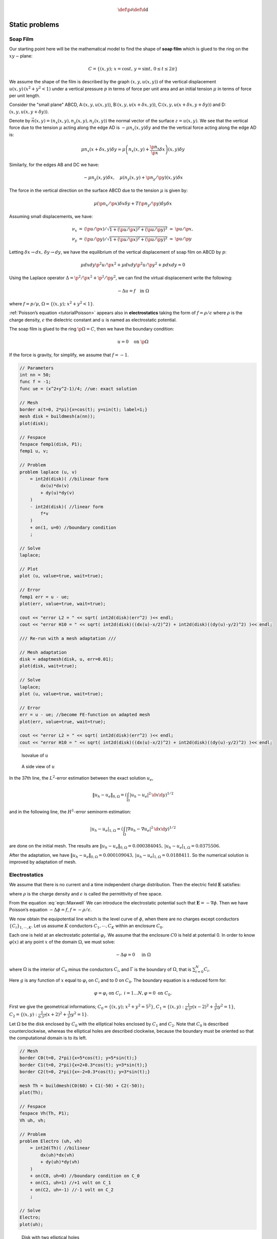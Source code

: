 .. role:: freefem(code)
  :language: freefem

.. math::
    \def\p{{\partial}}
    \def\d{{\text{d}}}

Static problems
===============

.. _modelStatisSoap:

Soap Film
---------

Our starting point here will be the mathematical model to find the shape of **soap film** which is glued to the ring on the :math:`xy-`\ plane:

.. math::
    C=\{(x,y);\;x=\cos t,\,y=\sin t,\,0\leq t\leq 2\pi \}

We assume the shape of the film is described by the graph :math:`(x,y,u(x,y))` of the vertical displacement :math:`u(x,y)\, (x^2+y^2<1)` under a vertical pressure :math:`p` in terms of force per unit area and an initial tension :math:`\mu` in terms of force per unit length.

Consider the "small plane" ABCD, A:\ :math:`(x,y,u(x,y))`, B:\ :math:`(x,y,u(x+\delta x,y))`, C:\ :math:`(x,y,u(x+\delta x,y+\delta y))` and D:\ :math:`(x,y,u(x,y+\delta y))`.

Denote by :math:`\vec{n}(x,y)=(n_x(x,y),n_y(x,y),n_z(x,y))` the normal vector of the surface :math:`z=u(x,y)`.
We see that the vertical force due to the tension :math:`\mu` acting along the edge AD is :math:`-\mu n_x(x,y)\delta y` and the the vertical force acting along the edge AD is:

.. math::
    \mu n_x(x+\delta x,y)\delta y\simeq \mu\left(n_x(x,y)+\frac{\p n_x}{\p x}\delta x\right)(x,y)\delta y

.. figure:: images/StaticProblems_SoapFilm.png
    :name: exampleStaticProblemsSoapFilm

Similarly, for the edges AB and DC we have:

.. math::
    -\mu n_y(x,y)\delta x,\quad\mu\left(n_y(x,y)+\p n_y/\p y\right)(x,y)\delta x

The force in the vertical direction on the surface ABCD due to the tension :math:`\mu` is given by:

.. math::
    \mu\left(\p n_x/\p x\right)\delta x\delta y+T\left(\p n_y/\p y\right)\delta y\delta x

Assuming small displacements, we have:

.. math::
    \begin{array}{rcccl}
        \nu_x&=&(\p u/\p x)/\sqrt{1+(\p u/\p x)^2+(\p u/\p y)^2}&\simeq& \p u/\p x,\\
        \nu_y&=&(\p u/\p y)/\sqrt{1+(\p u/\p x)^2+(\p u/\p y)^2}&\simeq& \p u/\p y
    \end{array}

Letting :math:`\delta x\to dx,\, \delta y\to dy`, we have the equilibrium of the vertical displacement of soap film on ABCD by :math:`p`:

.. math::
    \mu dx dy\p^2 u/\p x^2 +\mu dx dy\p^2 u/\p y^2 + p dx dy = 0

Using the Laplace operator :math:`\Delta = \p^2 /\p x^2 + \p^2 /\p y^2`, we can find the virtual displacement write the following:

.. math::
    -\Delta u = f\quad \mbox{in }\Omega

where :math:`f=p/\mu`, :math:`\Omega =\{(x,y);\;x^{2}+y^{2}<1\}`.

:ref:`Poisson’s equation <tutorialPoisson>` appears also in **electrostatics** taking the form of :math:`f=\rho / \epsilon` where :math:`\rho` is the charge density, :math:`\epsilon` the dielectric constant and :math:`u` is named as electrostatic potential.

The soap film is glued to the ring :math:`\p \Omega =C`, then we have the boundary condition:

.. math::
    u=0\quad \mbox{on }\p \Omega

If the force is gravity, for simplify, we assume that :math:`f=-1`.

.. code-block:: freefem

    // Parameters
    int nn = 50;
    func f = -1;
    func ue = (x^2+y^2-1)/4; //ue: exact solution

    // Mesh
    border a(t=0, 2*pi){x=cos(t); y=sin(t); label=1;}
    mesh disk = buildmesh(a(nn));
    plot(disk);

    // Fespace
    fespace femp1(disk, P1);
    femp1 u, v;

    // Problem
    problem laplace (u, v)
        = int2d(disk)( //bilinear form
            dx(u)*dx(v)
            + dy(u)*dy(v)
        )
        - int2d(disk)( //linear form
            f*v
        )
        + on(1, u=0) //boundary condition
        ;

    // Solve
    laplace;

    // Plot
    plot (u, value=true, wait=true);

    // Error
    femp1 err = u - ue;
    plot(err, value=true, wait=true);

    cout << "error L2 = " << sqrt( int2d(disk)(err^2) )<< endl;
    cout << "error H10 = " << sqrt( int2d(disk)((dx(u)-x/2)^2) + int2d(disk)((dy(u)-y/2)^2) )<< endl;

    /// Re-run with a mesh adaptation ///

    // Mesh adaptation
    disk = adaptmesh(disk, u, err=0.01);
    plot(disk, wait=true);

    // Solve
    laplace;
    plot (u, value=true, wait=true);

    // Error
    err = u - ue; //become FE-function on adapted mesh
    plot(err, value=true, wait=true);

    cout << "error L2 = " << sqrt( int2d(disk)(err^2) )<< endl;
    cout << "error H10 = " << sqrt( int2d(disk)((dx(u)-x/2)^2) + int2d(disk)((dy(u)-y/2)^2) )<< endl;

.. figure:: images/StaticProblems_SoapFilmSol.png
    :figclass: inline2
    :name: exampleStaticProblemsSoapFilmSol

    Isovalue of :math:`u`

.. figure:: images/StaticProblems_SoapFilm3D.png
    :figclass: inline2
    :name: exampleStaticProblemsSoapFilm3D

    A side view of :math:`u`

In the 37th line, the :math:`L^2`-error estimation between the exact solution :math:`u_e`,

.. math::
    \|u_h - u_e\|_{0,\Omega}=\left(\int_{\Omega}|u_h-u_e|^2\, \d x\d y\right)^{1/2}

and in the following line, the :math:`H^1`-error seminorm estimation:

.. math::
    |u_h - u_e|_{1,\Omega}=\left(\int_{\Omega}|\nabla u_h-\nabla u_e|^2\, \d x\d y\right)^{1/2}

are done on the initial mesh.
The results are :math:`\|u_h - u_e\|_{0,\Omega}=0.000384045,\, |u_h - u_e|_{1,\Omega}=0.0375506`.

After the adaptation, we have :math:`\|u_h - u_e\|_{0,\Omega}=0.000109043,\, |u_h - u_e|_{1,\Omega}=0.0188411`.
So the numerical solution is improved by adaptation of mesh.

Electrostatics
--------------

We assume that there is no current and a time independent charge distribution.
Then the electric field :math:`\mathbf{E}` satisfies:

.. math::
    \begin{array}{rcl}
        \mathrm{div}\mathbf{E} &=& \rho/\epsilon\\
        \mathrm{curl}\mathbf{E} &=& 0
    \end{array}
    :label: eqn::Maxwell

where :math:`\rho` is the charge density and :math:`\epsilon` is called the permittivity of free space.

From the equation :eq:`eqn::Maxwell` We can introduce the electrostatic potential such that :math:`\mathbf{E}=-\nabla \phi`.
Then we have Poisson’s equation :math:`-\Delta \phi=f`, :math:`f=-\rho/\epsilon`.

We now obtain the equipotential line which is the level curve of :math:`\phi`, when there are no charges except conductors :math:`\{C_i\}_{1,\cdots,K}`.
Let us assume :math:`K` conductors :math:`C_1,\cdots,C_K` within an enclosure :math:`C_0`.

Each one is held at an electrostatic potential :math:`\varphi_i`.
We assume that the enclosure :math:`C0` is held at potential 0.
In order to know :math:`\varphi(x)` at any point :math:`x` of the domain :math:`\Omega`, we must solve:

.. math::
    -\Delta \varphi =0\quad \textrm{ in }\Omega

where :math:`\Omega` is the interior of :math:`C_0` minus the conductors :math:`C_i`, and :math:`\Gamma` is the boundary of :math:`\Omega`, that is :math:`\sum_{i=0}^N C_i`.

Here :math:`g` is any function of :math:`x` equal to :math:`\varphi_i` on :math:`C_i` and to 0 on :math:`C_0`.
The boundary equation is a reduced form for:

.. math::
    \varphi =\varphi_{i}\;\text{on }C_{i},\;i=1...N,\varphi =0\;\text{on }C_{0}.

First we give the geometrical informations; :math:`C_0=\{(x,y);\; x^2+y^2=5^2\}`, :math:`C_1=\{(x,y):\;\frac{1}{0.3^2}(x-2)^2+\frac{1}{3^2}y^2=1\}`, :math:`C_2=\{(x,y):\; \frac{1}{0.3^2}(x+2)^2+\frac{1}{3^2}y^2=1\}`.

Let :math:`\Omega` be the disk enclosed by :math:`C_0` with the elliptical holes enclosed by :math:`C_1` and :math:`C_2`.
Note that :math:`C_0` is described counterclockwise, whereas the elliptical holes are described clockwise, because the boundary must be oriented so that the computational domain is to its left.

.. code-block:: freefem

    // Mesh
    border C0(t=0, 2*pi){x=5*cos(t); y=5*sin(t);}
    border C1(t=0, 2*pi){x=2+0.3*cos(t); y=3*sin(t);}
    border C2(t=0, 2*pi){x=-2+0.3*cos(t); y=3*sin(t);}

    mesh Th = buildmesh(C0(60) + C1(-50) + C2(-50));
    plot(Th);

    // Fespace
    fespace Vh(Th, P1);
    Vh uh, vh;

    // Problem
    problem Electro (uh, vh)
        = int2d(Th)( //bilinear
            dx(uh)*dx(vh)
            + dy(uh)*dy(vh)
        )
        + on(C0, uh=0) //boundary condition on C_0
        + on(C1, uh=1) //+1 volt on C_1
        + on(C2, uh=-1) //-1 volt on C_2
        ;

    // Solve
    Electro;
    plot(uh);

.. figure:: images/StaticProblems_ElectrostaticsMesh.png
    :figclass: inline2
    :name: exampleStaticProblemsElectrostaticsMesh

    Disk with two elliptical holes

.. figure:: images/StaticProblems_Electrostatics.png
    :figclass: inline2
    :name: exampleStaticProblemsElectrostatics

    Equipotential lines where :math:`C_1` is located in right hand side

Aerodynamics
------------

Let us consider a wing profile :math:`S` in a uniform flow.
Infinity will be represented by a large circle :math:`\Gamma_{\infty}`.
As previously, we must solve:

.. math::
    \Delta \varphi=0\quad\textrm{in }\Omega,
    \quad \varphi|_S=c,\quad
    \varphi|_{\Gamma_{\infty}}=u_{\infty 1x}-u_{\infty2x}
    :label: eqn:NACA-5-5

where :math:`\Omega` is the area occupied by the fluid, :math:`u_{\infty}` is the air speed at infinity, :math:`c` is a constant to be determined so that :math:`\p_n\varphi` is continuous at the trailing edge :math:`P` of :math:`S` (so-called Kutta-Joukowski condition).
Lift is proportional to :math:`c`.

To find :math:`c` we use a superposition method.
As all equations in :eq:`eqn:NACA-5-5` are linear, the solution :math:`\varphi_c` is a linear function of :math:`c`

.. math::
    \varphi_c = \varphi_0 + c\varphi_1

where :math:`\varphi_0` is a solution of :eq:`eqn:NACA-5-5` with :math:`c = 0` and :math:`\varphi_1` is a solution with :math:`c = 1` and zero speed at infinity.

With these two fields computed, we shall determine :math:`c` by requiring the continuity of :math:`\p \varphi /\p n` at the trailing edge.
An equation for the upper surface of a NACA0012 (this is a classical wing profile in aerodynamics; the rear of the wing is called the trailing edge) is:

.. math::
    y = 0.17735\sqrt{x} - 0.075597x - 0.212836x^2 + 0.17363x^3 - 0.06254x^4

Taking an incidence angle :math:`\alpha` such that :math:`\tan \alpha = 0.1`, we must solve:

.. math::
    -\Delta\varphi = 0\qquad \textrm{in }\Omega, \quad \varphi|_{\Gamma_1} = y - 0.1x,\quad \varphi |_{\Gamma_2} = c

where :math:`\Gamma_2` is the wing profile and :math:`\Gamma_1` is an approximation of infinity.
One finds :math:`c` by solving:

.. math::
    \begin{array}{ccccccc}
        -\Delta\varphi_0 &= 0 &\textrm{in }\Omega&,\qquad \varphi_0|_{\Gamma_1} &= y - 0.1x&, \quad \varphi_0|_{\Gamma_2} &= 0,\\
        -\Delta\varphi_1 &= 0 &\textrm{in }\Omega&, \qquad \varphi_1|_{\Gamma_1} &= 0&, \quad \varphi_1|_{\Gamma_2} &= 1
    \end{array}

The solution :math:`\varphi = \varphi_0+c\varphi_1` allows us to find :math:`c` by writing that :math:`\p_n\varphi` has no jump at the trailing edge :math:`P = (1, 0)`.

We have :math:`\p n\varphi -(\varphi (P^+)-\varphi (P))/\delta` where :math:`P^+` is the point just above :math:`P` in the direction normal to the profile at a distance :math:`\delta`.
Thus the jump of :math:`\p_n\varphi` is :math:`(\varphi_0|_{P^+} +c(\varphi_1|_{P^+} -1))+(\varphi_0|_{P^-} +c(\varphi_1|_{P^-} -1))` divided by :math:`\delta` because the normal changes sign between the lower and upper surfaces. Thus

.. math::
    c = -\frac{\varphi_0|_{P^+} + \varphi_0|_{P^-}}
    {(\varphi_1|_{P^+} + \varphi_1|_{P^-} - 2)} ,

which can be programmed as:

.. math::
    c = -\frac{\varphi_0(0.99, 0.01) + \varphi_0(0.99,-0.01)}
    {(\varphi_1(0.99, 0.01) + \varphi_1(0.99,-0.01) - 2)} .

.. code-block:: freefem

    // Mesh
    border a(t=0, 2*pi){x=5*cos(t); y=5*sin(t);}
    border upper(t=0, 1) {
        x=t;
        y=0.17735*sqrt(t)-0.075597*t - 0.212836*(t^2) + 0.17363*(t^3) - 0.06254*(t^4);
    }
    border lower(t=1, 0) {
        x=t;
        y=-(0.17735*sqrt(t) - 0.075597*t - 0.212836*(t^2) + 0.17363*(t^3) - 0.06254*(t^4));
    }
    border c(t=0, 2*pi){x=0.8*cos(t)+0.5; y=0.8*sin(t);}

    mesh Zoom = buildmesh(c(30) + upper(35) + lower(35));
    mesh Th = buildmesh(a(30) + upper(35) + lower(35));

    // Fespace
    fespace Vh(Th, P2);
    Vh psi0, psi1, vh;

    fespace ZVh(Zoom, P2);

    // Problem
    solve Joukowski0(psi0, vh)
        = int2d(Th)(
            dx(psi0)*dx(vh)
            + dy(psi0)*dy(vh)
        )
        + on(a, psi0=y-0.1*x)
        + on(upper, lower, psi0=0)
        ;

    plot(psi0);

    solve Joukowski1(psi1,vh)
        = int2d(Th)(
            dx(psi1)*dx(vh)
            + dy(psi1)*dy(vh)
        )
        + on(a, psi1=0)
        + on(upper, lower, psi1=1);

    plot(psi1);

    //continuity of pressure at trailing edge
    real beta = psi0(0.99,0.01) + psi0(0.99,-0.01);
    beta = -beta / (psi1(0.99,0.01) + psi1(0.99,-0.01)-2);

    Vh psi = beta*psi1 + psi0;
    plot(psi);

    ZVh Zpsi = psi;
    plot(Zpsi, bw=true);

    ZVh cp = -dx(psi)^2 - dy(psi)^2;
    plot(cp);

    ZVh Zcp = cp;
    plot(Zcp, nbiso=40);

.. figure:: images/StaticProblems_Aerodynamics1.png
    :figclass: inline2
    :name: exampleStaticProblemsAerodynamics1

    Isovalue of :math:`cp = -(\p_x\psi)^2 - (\p_y\psi)^2`

.. figure:: images/StaticProblems_Aerodynamics2.png
    :figclass: inline2
    :name: exampleStaticProblemsAerodynamics2

    Zooming of :math:`cp`

Error estimation
----------------

There are famous estimation between the numerical result :math:`u_h` and the exact solution :math:`u` of the :ref:`Poisson’s problem <tutorialPoisson>`:

If triangulations :math:`\{\mathcal{T}_h\}_{h\downarrow 0}` is regular (see :ref:`Regular Triangulation <meshRegularTriangulation>`), then we have the estimates:

.. math::
    \begin{array}{rcl}
        |\nabla u - \nabla u_h|_{0,\Omega} &\le& C_1h \\
        \|u - u_h\|_{0,\Omega} &\le& C_2h^2
    \end{array}
    :label: eqn::ErrorEstimatation

with constants :math:`C_1,\, C_2` independent of :math:`h`, if :math:`u` is in :math:`H^2(\Omega)`.
It is known that :math:`u\in H^2(\Omega)` if :math:`\Omega` is convex.

In this section we check :eq:`eqn::ErrorEstimatation`.
We will pick up numericall error if we use the numerical derivative, so we will use the following for :eq:`eqn::ErrorEstimatation`.

.. math::
    \begin{array}{rcl}
        \int_{\Omega}|\nabla u - \nabla u_h|^2\, \d x\d y &=&\int_{\Omega}\nabla u\cdot \nabla(u - 2u_h)\, \d x\d y+ \int_{\Omega}\nabla u_h\cdot \nabla u_h\, \d x\d y\\
        &=&\int_{\Omega}f(u-2u_h)\, \d x\d y+\int_{\Omega}fu_h\, \d x\d y
    \end{array}

The constants :math:`C_1,\, C_2` are depend on :math:`\mathcal{T}_h` and :math:`f`, so we will find them by **FreeFem++**.

In general, we cannot get the solution :math:`u` as a elementary functions even if spetical functions are added.
Instead of the exact solution, here we use the approximate solution :math:`u_0` in :math:`V_h(\mathcal{T}_h,P_2),\, h\sim 0`.

.. code-block:: freefem

    // Parameters
    func f = x*y;

    //Mesh
    mesh Th0 = square(100, 100);

    // Fespace
    fespace V0h(Th0, P2);
    V0h u0, v0;

    // Problem
    solve Poisson0 (u0, v0)
        = int2d(Th0)(
            dx(u0)*dx(v0)
            + dy(u0)*dy(v0)
        )
        - int2d(Th0)(
            f*v0
        )
        + on(1, 2, 3, 4, u0=0)
        ;
    plot(u0);

    // Error loop
    real[int] errL2(10), errH1(10);
    for (int i = 1; i <= 10; i++){
        // Mesh
        mesh Th = square(5+i*3,5+i*3);

        // Fespace
        fespace Vh(Th, P1);
        Vh u, v;
        fespace Ph(Th, P0);
        Ph h = hTriangle; //get the size of all triangles

        // Problem
        solve Poisson (u, v)
            = int2d(Th)(
                dx(u)*dx(v)
                + dy(u)*dy(v)
            )
            - int2d(Th)(
                f*v
            )
            + on(1, 2, 3, 4, u=0)
            ;

        // Error
        V0h uu = u; //interpolate solution on first mesh
        errL2[i-1] = sqrt( int2d(Th0)((uu - u0)^2) )/h[].max^2;
        errH1[i-1] = sqrt( int2d(Th0)(f*(u0 - 2*uu + uu)) )/h[].max;
    }

    // Display
    cout << "C1 = " << errL2.max << "("<<errL2.min<<")" << endl;
    cout << "C2 = " << errH1.max << "("<<errH1.min<<")" << endl;

We can guess that :math:`C_1=0.0179253(0.0173266)` and :math:`C_2=0.0729566(0.0707543)`, where the numbers inside the parentheses are minimum in calculation.

Periodic Boundary Conditions
----------------------------

We now solve the Poisson equation:

.. math::
    -\Delta u = sin(x+\pi/4.)*cos(y+\pi/4.)

on the square :math:`]0,2\pi[^2` under bi-periodic boundary condition :math:`u(0,y)=u(2\pi,y)` for all :math:`y` and :math:`u(x,0)=u(x,2\pi)` for all :math:`x`.

These boundary conditions are achieved from the definition of the periodic finite element space.

.. code-block:: freefem

    // Parameters
    func f = sin(x+pi/4.)*cos(y+pi/4.); //right hand side

    // Mesh
    mesh Th = square(10, 10, [2*x*pi, 2*y*pi]);

    // Fespace
    //defined the fespace with periodic condition
    //label: 2 and 4 are left and right side with y the curve abscissa
    //       1 and 2 are bottom and upper side with x the curve abscissa
    fespace Vh(Th, P2, periodic=[[2, y], [4, y], [1, x], [3, x]]);
    Vh uh, vh;

    // Problem
    problem laplace (uh, vh)
        = int2d(Th)(
            dx(uh)*dx(vh)
            + dy(uh)*dy(vh)
        )
        + int2d(Th)(
            - f*vh
        )
        ;

    // Solve
    laplace;

    // Plot
    plot(uh, value=true);

.. figure:: images/StaticProblems_PeriodicBoundaryConditions.png
    :name: exampleStaticProblemsPeriodicBoundaryConditions

    The isovalue of solution :math:`u` with periodic boundary condition

The periodic condition does not necessarily require parallel boundaries.
The following example give such example.

.. tip:: Periodic boundary conditions - non-parallel boundaries

    .. code-block:: freefem

        // Parameters
        int n = 10;
        real r = 0.25;
        real r2 = 1.732;
        func f = (y+x+1)*(y+x-1)*(y-x+1)*(y-x-1);

        // Mesh
        border a(t=0, 1){x=-t+1; y=t; label=1;};
        border b(t=0, 1){x=-t; y=1-t; label=2;};
        border c(t=0, 1){x=t-1; y=-t; label=3;};
        border d(t=0, 1){x=t; y=-1+t; label=4;};
        border e(t=0, 2*pi){x=r*cos(t); y=-r*sin(t); label=0;};
        mesh Th = buildmesh(a(n) + b(n) + c(n) + d(n) + e(n));
        plot(Th, wait=true);

        // Fespace
        //warning for periodic condition:
        //side a and c
        //on side a (label 1) $ x \in [0,1] $ or $ x-y\in [-1,1] $
        //on side c (label 3) $ x \in [-1,0]$ or $ x-y\in[-1,1] $
        //so the common abscissa can be respectively $x$ and $x+1$
        //or you can can try curviline abscissa $x-y$ and $x-y$
        //1 first way
        //fespace Vh(Th, P2, periodic=[[2, 1+x], [4, x], [1, x], [3, 1+x]]);
        //2 second way
        fespace Vh(Th, P2, periodic=[[2, x+y], [4, x+y], [1, x-y], [3, x-y]]);
        Vh uh, vh;

        // Problem
        real intf = int2d(Th)(f);
        real mTh = int2d(Th)(1);
        real k =  intf / mTh;
        problem laplace (uh, vh)
            = int2d(Th)(
                dx(uh)*dx(vh)
                + dy(uh)*dy(vh)
            )
            + int2d(Th)(
                (k-f)*vh
            )
            ;

        // Solve
        laplace;

        // Plot
        plot(uh, wait=true);

    .. figure:: images/StaticProblems_PeriodicBoundaryConditions2.png
        :name: exampleStaticProblemsPeriodicBoundaryConditions2

        The isovalue of solution :math:`u` for :math:`\Delta u = ((y+x)^{2}+1)((y-x)^{2}+1) - k`, in :math:`\Omega` and :math:`\p_{n} u =0` on hole, and with two periodic boundary condition on external border

An other example with no equal border, just to see if the code works.

.. tip:: Periodic boundary conditions - non-equal border

    .. code-block:: freefem

        // Macro
        //irregular boundary condition to build border AB
        macro LINEBORDER(A, B, lab)
            border A#B(t=0,1){ real t1=1.-t;
            x=A#x*t1+B#x*t;
            y=A#y*t1+B#y*t;
            label=lab; } //EOM
        // compute \||AB|\| A=(ax,ay) et B =(bx,by)
        macro dist(ax, ay, bx, by)
            sqrt(square((ax)-(bx)) + square((ay)-(by))) //EOM
        macro Grad(u) [dx(u), dy(u)] //EOM

        // Parameters
        int n = 10;
        real Ax = 0.9, Ay = 1;
        real Bx = 2, By = 1;
        real Cx = 2.5, Cy = 2.5;
        real Dx = 1, Dy = 2;
        real gx = (Ax+Bx+Cx+Dx)/4.;
        real gy = (Ay+By+Cy+Dy)/4.;

        // Mesh
        LINEBORDER(A,B,1)
        LINEBORDER(B,C,2)
        LINEBORDER(C,D,3)
        LINEBORDER(D,A,4)
        mesh Th=buildmesh(AB(n)+BC(n)+CD(n)+DA(n),fixedborder=1);

        // Fespace
        real l1 = dist(Ax,Ay,Bx,By);
        real l2 = dist(Bx,By,Cx,Cy);
        real l3 = dist(Cx,Cy,Dx,Dy);
        real l4 = dist(Dx,Dy,Ax,Ay);
        func s1 = dist(Ax,Ay,x,y)/l1; //absisse on AB = ||AX||/||AB||
        func s2 = dist(Bx,By,x,y)/l2; //absisse on BC = ||BX||/||BC||
        func s3 = dist(Cx,Cy,x,y)/l3; //absisse on CD = ||CX||/||CD||
        func s4 = dist(Dx,Dy,x,y)/l4; //absisse on DA = ||DX||/||DA||
        verbosity = 6; //to see the abscisse value of the periodic condition
        fespace Vh(Th, P1, periodic=[[1, s1], [3, s3], [2, s2], [4, s4]]);
        verbosity = 1; //reset verbosity
        Vh u, v;

        real cc = 0;
        cc = int2d(Th)((x-gx)*(y-gy)-cc)/Th.area;
        cout << "compatibility = " << int2d(Th)((x-gx)*(y-gy)-cc) <<endl;

        // Problem
        solve Poisson (u, v)
            = int2d(Th)(
                Grad(u)'*Grad(v)
                + 1e-10*u*v
            )
            -int2d(Th)(
                10*v*((x-gx)*(y-gy)-cc)
            )
            ;

        // Plot
        plot(u, value=true);

.. tip:: Periodic boundry conditions - Poisson cube-balloon

    .. code-block:: freefem

        load "msh3" load "tetgen" load "medit"

        // Parameters
        real hs = 0.1; //mesh size on sphere
        int[int] N = [20, 20, 20];
        real [int,int] B = [[-1, 1], [-1, 1], [-1, 1]];
        int [int,int] L = [[1, 2], [3, 4], [5, 6]];

        real x0 = 0.3, y0 = 0.4, z0 = 06;
        func f = sin(x*2*pi+x0)*sin(y*2*pi+y0)*sin(z*2*pi+z0);

        // Mesh
        bool buildTh = 0;
        mesh3 Th;
        try { //a way to build one time the mesh or read it if the file exist
            Th = readmesh3("Th-hex-sph.mesh");
        }
        catch (...){
            buildTh = 1;
        }

        if (buildTh){
            include "MeshSurface.idp"

            // Surface Mesh
            mesh3 ThH = SurfaceHex(N, B, L, 1);
            mesh3 ThS = Sphere(0.5, hs, 7, 1);

            mesh3 ThHS = ThH + ThS;

            real voltet = (hs^3)/6.;
            real[int] domain = [0, 0, 0, 1, voltet, 0, 0, 0.7, 2, voltet];
            Th = tetg(ThHS, switch="pqaAAYYQ", nbofregions=2, regionlist=domain);

            savemesh(Th, "Th-hex-sph.mesh");
        }

        // Fespace
        fespace Ph(Th, P0);
        Ph reg = region;
        cout << " centre = " << reg(0,0,0) << endl;
        cout << " exterieur = " << reg(0,0,0.7) << endl;

        verbosity = 50;
        fespace Vh(Th, P1, periodic=[[3, x, z], [4, x, z], [1, y, z], [2, y, z], [5, x, y], [6, x, y]]);
        verbosity = 1;
        Vh uh,vh;

        // Macro
        macro Grad(u) [dx(u),dy(u),dz(u)] // EOM

        // Problem
        problem Poisson (uh, vh)
            = int3d(Th, 1)(
                Grad(uh)'*Grad(vh)*100
            )
            + int3d(Th, 2)(
                Grad(uh)'*Grad(vh)*2
            )
            + int3d(Th)(
                vh*f
            )
            ;

        // Solve
        Poisson;

        // Plot
        plot(uh, wait=true, nbiso=6);
        medit("uh", Th, uh);

    .. figure:: images/StaticProblems_PeriodicBoundaryConditionsPoisson1.png
        :figclass: inline2
        :name: exampleStaticProblemsPeriodicBoundaryConditionsPoisson1

        View of the surface isovalue of periodic solution :math:`uh`

    .. figure:: images/StaticProblems_PeriodicBoundaryConditionsPoisson2.png
        :figclass: inline2
        :name: exampleStaticProblemsPeriodicBoundaryConditionsPoisson2

        View a the cut of the solution :math:`uh` with ffmedit

.. _modelStaticPoissonWithMixedBoundaryCondition:

Poisson Problems with mixed boundary condition
----------------------------------------------

Here we consider the Poisson equation with mixed boundary conditions:

For given functions :math:`f` and :math:`g`, find :math:`u` such that:

.. math::
    \begin{array}{rcll}
        -\Delta u &=& f & \textrm{ in }\Omega\\
        u &=& g &\textrm{ on }\Gamma_D\\
        \p u/\p n &=& 0 &\textrm{ on }\Gamma_N
    \end{array}

where :math:`\Gamma_D` is a part of the boundary :math:`\Gamma` and :math:`\Gamma_N=\Gamma\setminus \overline{\Gamma_D}`.

The solution :math:`u` has the singularity at the points :math:`\{\gamma_1,\gamma_2\}=\overline{\Gamma_D}\cap\overline{\Gamma_N}`.

When :math:`\Omega=\{(x,y);\; -1<x<1,\, 0<y<1\}`, :math:`\Gamma_N=\{(x,y);\; -1\le x<0,\, y=0\}`, :math:`\Gamma_D=\p \Omega\setminus \Gamma_N`, the singularity will appear at :math:`\gamma_1=(0,0),\, \gamma_2(-1,0)`, and :math:`u` has the expression:

.. math::
    u=K_iu_S + u_R,\, u_R\in H^2(\textrm{near }\gamma_i),\, i=1,2

with a constants :math:`K_i`.

Here :math:`u_S = r_j^{1/2}\sin(\theta_j/2)` by the local polar coordinate :math:`(r_j,\theta_j` at :math:`\gamma_j` such that :math:`(r_1,\theta_1)=(r,\theta)`.

Instead of polar coordinate system :math:`(r,\theta)`, we use that :math:`r` = :freefem:`sqrt` (:math:`x^2+y^2`) and :math:`\theta` = :freefem:`atan2` (:math:`y,x`) in **FreeFem++**.

Assume that :math:`f=-2\times 30(x^2+y^2)` and :math:`g=u_e=10(x^2+y^2)^{1/4}\sin\left([\tan^{-1}(y/x)]/2\right)+30(x^2y^2)`, where :math:`u_e`\ S is the exact solution.

.. code-block:: freefem

    // Parameters
    func f = -2*30*(x^2+y^2); //given function
    //the singular term of the solution is K*us (K: constant)
    func us = sin(atan2(y,x)/2)*sqrt( sqrt(x^2+y^2) );
    real K = 10.;
    func ue = K*us + 30*(x^2*y^2);

    // Mesh
    border N(t=0, 1){x=-1+t; y=0; label=1;};
    border D1(t=0, 1){x=t; y=0; label=2;};
    border D2(t=0, 1){x=1; y=t; label=2;};
    border D3(t=0, 2){x=1-t; y=1; label=2;};
    border D4(t=0, 1){x=-1; y=1-t; label=2;};

    mesh T0h = buildmesh(N(10) + D1(10) + D2(10) + D3(20) + D4(10));
    plot(T0h, wait=true);

    // Fespace
    fespace V0h(T0h, P1);
    V0h u0, v0;

    //Problem
    solve Poisson0 (u0, v0)
        = int2d(T0h)(
            dx(u0)*dx(v0)
            + dy(u0)*dy(v0)
        )
        - int2d(T0h)(
            f*v0
        )
        + on(2, u0=ue)
        ;

    // Mesh adaptation by the singular term
    mesh Th = adaptmesh(T0h, us);
    for (int i = 0; i < 5; i++)
    mesh Th = adaptmesh(Th, us);

    // Fespace
    fespace Vh(Th, P1);
    Vh u, v;

    // Problem
    solve Poisson (u, v)
        = int2d(Th)(
            dx(u)*dx(v)
            + dy(u)*dy(v)
        )
        - int2d(Th)(
            f*v
        )
        + on(2, u=ue)
        ;

    // Plot
    plot(Th);
    plot(u, wait=true);

    // Error in H1 norm
    Vh uue = ue;
    real H1e = sqrt( int2d(Th)(dx(uue)^2 + dy(uue)^2 + uue^2) );
    Vh err0 = u0 - ue;
    Vh err = u - ue;
    Vh H1err0 = int2d(Th)(dx(err0)^2 + dy(err0)^2 + err0^2);
    Vh H1err = int2d(Th)(dx(err)^2 + dy(err)^2 + err^2);
    cout << "Relative error in first mesh = "<< int2d(Th)(H1err0)/H1e << endl;
    cout << "Relative error in adaptive mesh = "<< int2d(Th)(H1err)/H1e << endl;

From line 35 to 37, mesh adaptations are done using the base of singular term.

In line 61, :freefem:`H1e` = :math:`|u_e|_{1,\Omega}` is calculated.

In lines 64 and 65, the relative errors are calculated, that is:

.. math::
    \begin{array}{rcl}
        \|u^0_h-u_e\|_{1,\Omega}/H1e&=&0.120421\\
        \|u^a_h-u_e\|_{1,\Omega}/H1e&=&0.0150581
    \end{array}

where :math:`u^0_h` is the numerical solution in :freefem:`T0h` and :math:`u^a_h` is :freefem:`u` in this program.

Poisson with mixed finite element
---------------------------------

Here we consider the Poisson equation with mixed boundary value problems:

For given functions :math:`f` , :math:`g_d`, :math:`g_n`, find :math:`p` such that

.. math::
    \begin{array}{rcll}
        -\Delta p &=& 1 & \textrm{ in }\Omega\\
        p &=& g_d & \textrm{ on }\Gamma_D\\
        \p p/\p n &=& g_n & \textrm{ on }\Gamma_N
    \end{array}

where :math:`\Gamma_D` is a part of the boundary :math:`\Gamma` and :math:`\Gamma_N=\Gamma\setminus \overline{\Gamma_D}`.

The mixed formulation is: find :math:`p` and :math:`\mathbf{u}` such that:

.. math::
    \begin{array}{rcll}
        \nabla p + \mathbf{u} &=& \mathbf{0} & \textrm{ in }\Omega\\
        \nabla. \mathbf{u} &=& f & \textrm{ in }\Omega\\
        p &=& g_d & \textrm{ on }\Gamma_D\\
        \p u. n &=& \mathbf{g}_n.n & \textrm{ on }\Gamma_N
    \end{array}

where :math:`\mathbf{g}_n` is a vector such that :math:`\mathbf{g}_n.n = g_n`.

The variational formulation is:

.. math::
    \begin{array}{rcl}
        \forall \mathbf{v} \in \mathbb{V}_0: & \int_\Omega p \nabla.v + \mathbf{v} \mathbf{v} &= \int_{\Gamma_d} g_d \mathbf{v}.n\\
        \forall {q} \in \mathbb{P}: & \int_\Omega q \nabla.u &= \int_\Omega q f\nonumber\\
        & \p u. n &= \mathbf{g}_n.n \quad \textrm{on }\Gamma_N
    \end{array}

where the functional space are:

.. math::
    \mathbb{P}= L^2(\Omega),
    \qquad\mathbb{V}= H(div)=\{\mathbf{v}\in L^2(\Omega)^2,\nabla.\mathbf{v}\in L^2(\Omega)\}

and:

.. math::
    \mathbb{V}_0 = \{\mathbf{v}\in \mathbb{V};\quad\mathbf{v}. n = 0 \quad\mathrm{on }\;\;\Gamma_N\}

To write the **FreeFem++** example, we have just to choose the finites elements spaces.

Here :math:`\mathbb{V}` space is discretize with Raviart-Thomas finite element :freefem:`RT0` and :math:`\mathbb{P}` is discretize by constant finite element :freefem:`P0`.

**Example 9.10** LaplaceRT.edp

.. code-block:: freefem

    // Parameters
    func gd = 1.;
    func g1n = 1.;
    func g2n = 1.;

    // Mesh
    mesh Th = square(10, 10);

    // Fespace
    fespace Vh(Th, RT0);
    Vh [u1, u2];
    Vh [v1, v2];

    fespace Ph(Th, P0);
    Ph p, q;

    // Problem
    problem laplaceMixte ([u1, u2, p], [v1, v2, q], solver=GMRES, eps=1.0e-10, tgv=1e30, dimKrylov=150)
        = int2d(Th)(
            p*q*1e-15 //this term is here to be sure
            // that all sub matrix are inversible (LU requirement)
            + u1*v1
            + u2*v2
            + p*(dx(v1)+dy(v2))
            + (dx(u1)+dy(u2))*q
        )
        + int2d(Th) (
            q
        )
        - int1d(Th, 1, 2, 3)(
            gd*(v1*N.x +v2*N.y)
        )
        + on(4, u1=g1n, u2=g2n)
        ;

    // Solve
    laplaceMixte;

    // Plot
    plot([u1, u2], coef=0.1, wait=true, value=true);
    plot(p, fill=1, wait=true, value=true);

Metric Adaptation and residual error indicator
----------------------------------------------

We do metric mesh adaption and compute the classical residual error indicator :math:`\eta_{T}` on the element :math:`T` for the Poisson problem.

First, we solve the same problem as in a previous example.

.. code-block:: freefem

    // Parameters
    real[int] viso(21);
    for (int i = 0; i < viso.n; i++)
    viso[i] = 10.^(+(i-16.)/2.);
    real error = 0.01;
    func f = (x-y);

    // Mesh
    border ba(t=0, 1.0){x=t; y=0; label=1;}
    border bb(t=0, 0.5){x=1; y=t; label=2;}
    border bc(t=0, 0.5){x=1-t; y=0.5; label=3;}
    border bd(t=0.5, 1){x=0.5; y=t; label=4;}
    border be(t=0.5, 1){x=1-t; y=1; label=5;}
    border bf(t=0.0, 1){x=0; y=1-t; label=6;}
    mesh Th = buildmesh(ba(6) + bb(4) + bc(4) + bd(4) + be(4) + bf(6));

    // Fespace
    fespace Vh(Th, P2);
    Vh u, v;

    fespace Nh(Th, P0);
    Nh rho;

    // Problem
    problem Probem1 (u, v, solver=CG, eps=1.0e-6)
        = int2d(Th, qforder=5)(
            u*v*1.0e-10
            + dx(u)*dx(v)
            + dy(u)*dy(v)
        )
        + int2d(Th, qforder=5)(
            - f*v
        )
        ;

Now, the local error indicator :math:`\eta_{T}` is:

.. math::
   \eta_{T} =\left( h_{T}^{2} || f + \Delta u_{{h}} ||_{L^{2}(T)}^{2} +\sum_{e\in \mathcal{E}_{K}} h_{e} \,||\, [ \frac{\p u_{h}}{\p n_{k}}] \,||^{2}_{L^{2}(e)} \right)^{\frac{1}{2}}

where :math:`h_{T}` is the longest edge of :math:`T`, :math:`{\cal E}_T` is the set of :math:`T` edge not on :math:`\Gamma=\p \Omega`, :math:`n_{T}` is the outside unit normal to :math:`K`, :math:`h_{e}` is the length of edge :math:`e`, :math:`[ g ]` is the jump of the function :math:`g` across edge (left value minus right value).

Of course, we can use a variational form to compute :math:`\eta_{T}^{2}`, with test function constant function in each triangle.

.. code-block:: freefem

    // Error
    varf indicator2 (uu, chiK)
        = intalledges(Th)(
            chiK*lenEdge*square(jump(N.x*dx(u) + N.y*dy(u)))
        )
        + int2d(Th)(
            chiK*square(hTriangle*(f + dxx(u) + dyy(u)))
        )
        ;

    // Mesh adaptation loop
    for (int i = 0; i < 4; i++){
        // Solve
        Probem1;
        cout << u[].min << " " << u[].max << endl;
        plot(u, wait=true);

        // Error
        rho[] = indicator2(0, Nh);
        rho = sqrt(rho);
        cout << "rho = min " << rho[].min << " max=" << rho[].max << endl;
        plot(rho, fill=true, wait=true, cmm="indicator density", value=true, viso=viso, nbiso=viso.n);

        // Mesh adaptation
        plot(Th, wait=true, cmm="Mesh (before adaptation)");
        Th = adaptmesh(Th, [dx(u), dy(u)], err=error, anisomax=1);
        plot(Th, wait=true, cmm="Mesh (after adaptation)");
        u = u;
        rho = rho;
        error = error/2;
    }

If the method is correct, we expect to look the graphics by an almost constant function :math:`\eta` on your computer as in :numref:`exampleStaticProblemsMetricAdaptation` and :numref:`exampleStaticProblemsMetricAdaptation2`.

.. figure:: images/StaticProblems_MetricAdaptation.png
    :figclass: inline2
    :name: exampleStaticProblemsMetricAdaptation

    Density of the error indicator with isotropic :math:`P_{2}` metric

.. figure:: images/StaticProblems_MetricAdaptation2.png
    :figclass: inline2
    :name: exampleStaticProblemsMetricAdaptation2

    Density of the error indicator with isotropic :math:`P_{2}` metric

.. _modelStaticProblemAdaptationUsingResidualErrorIndicator:

Adaptation using residual error indicator
-----------------------------------------

In the previous example we compute the error indicator, now we use it, to adapt the mesh.
The new mesh size is given by the following formulae:

.. math::
   h_{n+1}(x) = \frac{h_{n}(x)}{f_{n}(\eta_K(x))}

where :math:`\eta_n(x)` is the level of error at point :math:`x` given by the local error indicator, :math:`h_n` is the previous "mesh size" field, and :math:`f_n` is a user function define by :math:`f_n = min(3,max(1/3,\eta_n / \eta_n^* ))` where :math:`\eta_n^* = mean(\eta_n) c`, and :math:`c` is an user coefficient generally close to one.

First a macro :freefem:`MeshSizecomputation` is defined to get a :math:`P_1` mesh size as the average of edge length.

.. code-block:: freefem

    // macro the get the current mesh size parameter
    // in:
    // Th the mesh
    // Vh P1 fespace on Th
    // out :
    // h: the Vh finite element finite set to the current mesh size
    macro MeshSizecomputation (Th, Vh, h)
    {
        real[int] count(Th.nv);
        /*mesh size (lenEdge = integral(e) 1 ds)*/
        varf vmeshsizen (u, v) = intalledges(Th, qfnbpE=1)(v);
        /*number of edges per vertex*/
        varf vedgecount (u, v) = intalledges(Th, qfnbpE=1)(v/lenEdge);
        /*mesh size*/
        count = vedgecount(0, Vh);
        h[] = 0.;
        h[] = vmeshsizen(0, Vh);
        cout << "count min = " << count.min << " max = " << count.max << endl;
        h[] = h[]./count;
        cout << "-- bound meshsize = " << h[].min << " " << h[].max << endl;
    } //

A second macro to re-mesh according to the new mesh size.

.. code-block:: freefem

    // macro to remesh according the de residual indicator
    // in:
    // Th the mesh
    // Ph P0 fespace on Th
    // Vh P1 fespace on Th
    // vindicator the varf to evaluate the indicator
    // coef on etameam
    macro ReMeshIndicator (Th, Ph, Vh, vindicator, coef)
    {
        Vh h=0;
        /*evaluate the mesh size*/
        MeshSizecomputation(Th, Vh, h);
        Ph etak;
        etak[] = vindicator(0, Ph);
        etak[] = sqrt(etak[]);
        real etastar= coef*(etak[].sum/etak[].n);
        cout << "etastar = " << etastar << " sum = " << etak[].sum << " " << endl;

        /*etaK is discontinous*/
        /*we use P1 L2 projection with mass lumping*/
        Vh fn, sigma;
        varf veta(unused, v) = int2d(Th)(etak*v);
        varf vun(unused, v) = int2d(Th)(1*v);
        fn[] = veta(0, Vh);
        sigma[] = vun(0, Vh);
        fn[] = fn[]./ sigma[];
        fn = max(min(fn/etastar,3.),0.3333);

        /*new mesh size*/
        h = h / fn;
        /*build the mesh*/
        Th = adaptmesh(Th, IsMetric=1, h, splitpbedge=1, nbvx=10000);
    } //

.. code-block:: freefem

    // Parameters
    real hinit = 0.2; //initial mesh size
    func f=(x-y);

    // Mesh
    border ba(t=0, 1.0){x=t; y=0; label=1;}
    border bb(t=0, 0.5){x=1; y=t; label=2;}
    border bc(t=0, 0.5){x=1-t; y=0.5; label=3;}
    border bd(t=0.5, 1){x=0.5; y=t; label=4;}
    border be(t=0.5, 1){x=1-t; y=1; label=5;}
    border bf(t=0.0, 1){x=0; y=1-t; label=6;}
    mesh Th = buildmesh(ba(6) + bb(4) + bc(4) + bd(4) + be(4) + bf(6));

    // Fespace
    fespace Vh(Th, P1); //for the mesh size and solution
    Vh h = hinit; //the FE function for the mesh size
    Vh u, v;

    fespace Ph(Th, P0); //for the error indicator

    //Build a mesh with the given mesh size hinit
    Th = adaptmesh(Th, h, IsMetric=1, splitpbedge=1, nbvx=10000);
    plot(Th, wait=1);

    // Problem
    problem Poisson (u, v)
        = int2d(Th, qforder=5)(
            u*v*1.0e-10
            + dx(u)*dx(v)
            + dy(u)*dy(v)
        )
        - int2d(Th, qforder=5)(
            f*v
        )
        ;

    varf indicator2 (unused, chiK)
        = intalledges(Th)(
            chiK*lenEdge*square(jump(N.x*dx(u) + N.y*dy(u)))
        )
        + int2d(Th)(
            chiK*square(hTriangle*(f + dxx(u) + dyy(u)))
        )
        ;

    // Mesh adaptation loop
    for (int i = 0; i < 10; i++){
        u = u;

        // Solve
        Poisson;
        plot(Th, u, wait=true);

        real cc = 0.8;
        if (i > 5) cc=1;
        ReMeshIndicator(Th, Ph, Vh, indicator2, cc);
        plot(Th, wait=true);
    }

.. figure:: images/StaticProblems_AdaptationResidualError.png
    :figclass: inline2
    :name: exampleStaticProblemsAdaptationResidualError

    The error indicator with isotropic :math:`P_{1}`

.. figure:: images/StaticProblems_AdaptationResidualError2.png
    :figclass: inline2
    :name: exampleStaticProblemsAdaptationResidualError2

    The mesh and isovalue of the solution
